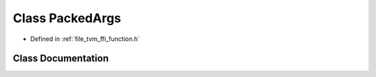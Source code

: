 .. _exhale_class_classtvm_1_1ffi_1_1PackedArgs:

Class PackedArgs
================

- Defined in :ref:`file_tvm_ffi_function.h`


Class Documentation
-------------------


.. doxygenclass:: tvm::ffi::PackedArgs
   :project: tvm-ffi
   :members:
   :protected-members:
   :undoc-members: